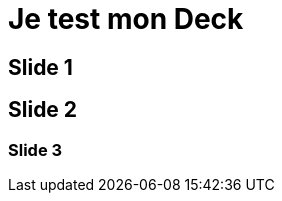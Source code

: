 // = Your Blog title
// See https://hubpress.gitbooks.io/hubpress-knowledgebase/content/ for information about the parameters.
// :hp-type: deck
// :hp-image: /covers/cover.png
// :published_at: 2019-01-31
// :hp-tags: HubPress, Blog, Open_Source,
// :hp-alt-title: My English Title

= Je test mon Deck
:hp-type: deck

== Slide 1

== Slide 2

=== Slide 3
